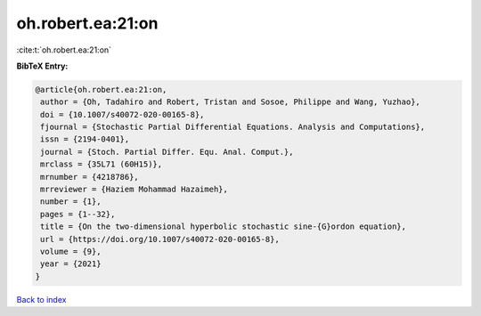 oh.robert.ea:21:on
==================

:cite:t:`oh.robert.ea:21:on`

**BibTeX Entry:**

.. code-block:: bibtex

   @article{oh.robert.ea:21:on,
    author = {Oh, Tadahiro and Robert, Tristan and Sosoe, Philippe and Wang, Yuzhao},
    doi = {10.1007/s40072-020-00165-8},
    fjournal = {Stochastic Partial Differential Equations. Analysis and Computations},
    issn = {2194-0401},
    journal = {Stoch. Partial Differ. Equ. Anal. Comput.},
    mrclass = {35L71 (60H15)},
    mrnumber = {4218786},
    mrreviewer = {Haziem Mohammad Hazaimeh},
    number = {1},
    pages = {1--32},
    title = {On the two-dimensional hyperbolic stochastic sine-{G}ordon equation},
    url = {https://doi.org/10.1007/s40072-020-00165-8},
    volume = {9},
    year = {2021}
   }

`Back to index <../By-Cite-Keys.rst>`_
